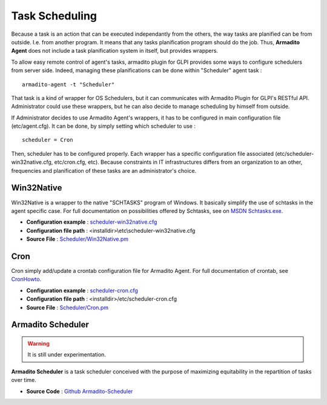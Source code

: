 Task Scheduling
---------------

Because a task is an action that can be executed independantly from the others, the way tasks are planified can be from outside. I.e. from another program.
It means that any tasks planification program should do the job. Thus, **Armadito Agent** does not include a task planification system in itself, but provides wrappers.

To allow easy remote control of agent's tasks, armadito plugin for GLPI provides some ways to configure schedulers from server side.
Indeed, managing these planifications can be done within "Scheduler" agent task :

::

    armadito-agent -t "Scheduler"


That task is a kind of wrapper for OS Schedulers, but it can communicates with Armadito Plugin for GLPI's RESTful API.
Administrator could use these wrappers, but he can also decide to manage scheduling by himself from outside.


If Administrator decides to use Armadito Agent's wrappers, it has to be configured in main configuration file (etc/agent.cfg).
It can be done, by simply setting which scheduler to use :

::

    scheduler = Cron

Then, scheduler has to be configured properly. Each wrapper has a specific configuration file associated (etc/scheduler-win32native.cfg, etc/cron.cfg, etc).
Because constraints in IT infrastructures differs from an organization to an other, frequencies and planification of these tasks are an administrator's choice.

Win32Native
***********

Win32Native is a wrapper to the native "SCHTASKS" program of Windows.
It basically simplify the use of schtasks in the agent specific case.
For full documentation on possibilities offered by Schtasks, see on `MSDN Schtasks.exe <https://msdn.microsoft.com/en-us/library/windows/desktop/bb736357(v=vs.85).aspx>`_.

* **Configuration example** : `scheduler-win32native.cfg <https://github.com/armadito/armadito-agent/blob/DEV/etc/scheduler-win32native.cfg>`_
* **Configuration file path** : <installdir>\\etc\\scheduler-win32native.cfg
* **Source File** : `Scheduler/Win32Native.pm <https://github.com/armadito/armadito-agent/blob/DEV/lib/Armadito/Agent/Scheduler/Win32Native.pm>`_

Cron
****

Cron simply add/update a crontab configuration file for Armadito Agent.
For full documentation of crontab, see `CronHowto <https://help.ubuntu.com/community/CronHowto>`_.

* **Configuration example** : `scheduler-cron.cfg <https://github.com/armadito/armadito-agent/blob/DEV/etc/scheduler-cron.cfg>`_
* **Configuration file path** : <installdir>/etc/scheduler-cron.cfg
* **Source File** : `Scheduler/Cron.pm <https://github.com/armadito/armadito-agent/blob/DEV/lib/Armadito/Agent/Scheduler/Cron.pm>`_

Armadito Scheduler
******************

.. warning:: It is still under experimentation.

**Armadito Scheduler** is a task scheduler conceived with the purpose of maximizing equitability in the repartition of tasks over time.

* **Source Code** : `Github Armadito-Scheduler <https://github.com/armadito/armadito-scheduler>`_
